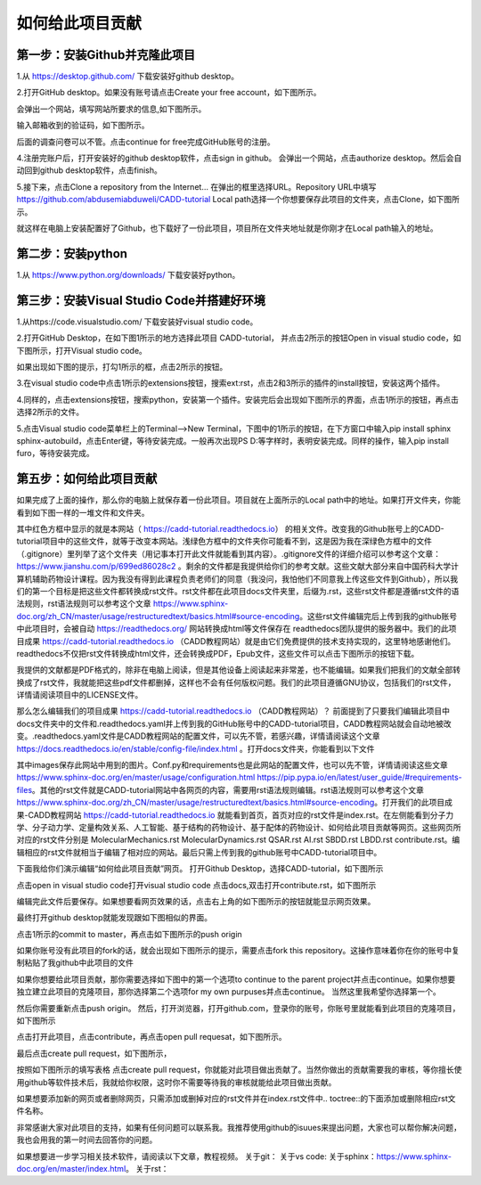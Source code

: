 如何给此项目贡献
========================================================
第一步：安装Github并克隆此项目
--------------------------------------------------------
1.从 https://desktop.github.com/  下载安装好github desktop。

2.打开GitHub desktop。如果没有账号请点击Create your free account，如下图所示。

.. image:: /images/1.png

会弹出一个网站，填写网站所要求的信息,如下图所示。

.. image:: /images/2.png

输入邮箱收到的验证码，如下图所示。

.. image:: /images/3.png

后面的调查问卷可以不管。点击continue for free完成GitHub账号的注册。

4.注册完账户后，打开安装好的github desktop软件，点击sign in github。 会弹出一个网站，点击authorize desktop。然后会自动回到github desktop软件，点击finish。

5.接下来，点击Clone a repository from the Internet... 在弹出的框里选择URL。Repository URL中填写 https://github.com/abdusemiabduweli/CADD-tutorial  Local path选择一个你想要保存此项目的文件夹，点击Clone，如下图所示。

.. image:: /images/4.jpg

就这样在电脑上安装配置好了Github，也下载好了一份此项目，项目所在文件夹地址就是你刚才在Local path输入的地址。

第二步：安装python
----------------------------------------------------------
1.从 https://www.python.org/downloads/ 下载安装好python。

第三步：安装Visual Studio Code并搭建好环境
--------------------------------------------------------
1.从https://code.visualstudio.com/ 下载安装好visual studio code。

2.打开GitHub Desktop，在如下图1所示的地方选择此项目 CADD-tutorial， 并点击2所示的按钮Open in visual studio code，如下图所示，打开Visual studio code。

.. image:: /images/5.jpg

如果出现如下图的提示，打勾1所示的框，点击2所示的按钮。

.. image:: /images/6.jpg

3.在visual studio code中点击1所示的extensions按钮，搜索ext:rst，点击2和3所示的插件的install按钮，安装这两个插件。

.. image:: /images/7.jpg

4.同样的，点击extensions按钮，搜索python，安装第一个插件。安装完后会出现如下图所示的界面，点击1所示的按钮，再点击选择2所示的文件。

.. image:: /images/8.jpg

5.点击Visual studio code菜单栏上的Terminal-->New Terminal，下图中的1所示的按钮，在下方窗口中输入pip install sphinx sphinx-autobuild，点击Enter键，等待安装完成。一般再次出现PS D:\ 等字样时，表明安装完成。同样的操作，输入pip install furo，等待安装完成。

.. image:: /images/9.jpg

第五步：如何给此项目贡献
---------------------------------------------------------

如果完成了上面的操作，那么你的电脑上就保存着一份此项目。项目就在上面所示的Local path中的地址。如果打开文件夹，你能看到如下图一样的一堆文件和文件夹。

.. image:: /images/10.jpg

其中红色方框中显示的就是本网站（ https://cadd-tutorial.readthedocs.io） 的相关文件。改变我的Github账号上的CADD-tutorial项目中的这些文件，就等于改变本网站。浅绿色方框中的文件夹你可能看不到，这是因为我在深绿色方框中的文件（.gitignore）里列举了这个文件夹（用记事本打开此文件就能看到其内容）。.gitignore文件的详细介绍可以参考这个文章：https://www.jianshu.com/p/699ed86028c2 。剩余的文件都是我提供给你们的参考文献。这些文献大部分来自中国药科大学计算机辅助药物设计课程。因为我没有得到此课程负责老师们的同意（我没问，我怕他们不同意我上传这些文件到Github），所以我们的第一个目标是把这些文件都转换成rst文件。rst文件都在此项目docs文件夹里，后缀为.rst，这些rst文件都是遵循rst文件的语法规则，rst语法规则可以参考这个文章 https://www.sphinx-doc.org/zh_CN/master/usage/restructuredtext/basics.html#source-encoding。这些rst文件编辑完后上传到我的github账号中此项目时，会被自动 https://readthedocs.org/ 网站转换成html等文件保存在 readthedocs团队提供的服务器中。我们的此项目成果 https://cadd-tutorial.readthedocs.io （CADD教程网站）就是由它们免费提供的技术支持实现的，这里特地感谢他们。readthedocs不仅把rst文件转换成html文件，还会转换成PDF，Epub文件，这些文件可以点击下图所示的按钮下载。

.. image:: /images/11.jpg

我提供的文献都是PDF格式的，除非在电脑上阅读，但是其他设备上阅读起来非常差，也不能编辑。如果我们把我们的文献全部转换成了rst文件，我就能把这些pdf文件都删掉，这样也不会有任何版权问题。我们的此项目遵循GNU协议，包括我们的rst文件，详情请阅读项目中的LICENSE文件。

那么怎么编辑我们的项目成果 https://cadd-tutorial.readthedocs.io （CADD教程网站）？ 
前面提到了只要我们编辑此项目中docs文件夹中的文件和.readthedocs.yaml并上传到我的GitHub账号中的CADD-tutorial项目，CADD教程网站就会自动地被改变。.readthedocs.yaml文件是CADD教程网站的配置文件，可以先不管，若感兴趣，详情请阅读这个文章 https://docs.readthedocs.io/en/stable/config-file/index.html 。打开docs文件夹，你能看到以下文件

.. image:: /images/12.jpg

其中images保存此网站中用到的图片。Conf.py和requirements也是此网站的配置文件，也可以先不管，详情请阅读这些文章 https://www.sphinx-doc.org/en/master/usage/configuration.html https://pip.pypa.io/en/latest/user_guide/#requirements-files。其他的rst文件就是CADD-tutorial网站中各网页的内容，需要用rst语法规则编辑。rst语法规则可以参考这个文章 https://www.sphinx-doc.org/zh_CN/master/usage/restructuredtext/basics.html#source-encoding。打开我们的此项目成果-CADD教程网站 https://cadd-tutorial.readthedocs.io 就能看到首页，首页对应的rst文件是index.rst。在左侧能看到分子力学、分子动力学、定量构效关系、人工智能、基于结构的药物设计、基于配体的药物设计、如何给此项目贡献等网页。这些网页所对应的rst文件分别是   MolecularMechanics.rst MolecularDynamics.rst QSAR.rst AI.rst SBDD.rst LBDD.rst contribute.rst。编辑相应的rst文件就相当于编辑了相对应的网站。最后只需上传到我的github账号中CADD-tutorial项目中。

下面我给你们演示编辑“如何给此项目贡献”网页。
打开Github Desktop，选择CADD-tutorial，如下图所示

.. image:: /images/13.png

点击open in visual studio code打开visual studio code
点击docs,双击打开contribute.rst，如下图所示

.. image:: /images/14.png

编辑完此文件后要保存。如果想要看网页效果的话，点击右上角的如下图所示的按钮就能显示网页效果。

.. image:: /images/15.png

最终打开github desktop就能发现跟如下图相似的界面。

.. image:: /images/16.png

点击1所示的commit to master，再点击如下图所示的push origin

.. image:: /images/17.png

如果你账号没有此项目的fork的话，就会出现如下图所示的提示，需要点击fork this repository。这操作意味着你在你的账号中复制粘贴了我github中此项目的文件

.. image:: /images/18.png

如果你想要给此项目贡献，那你需要选择如下图中的第一个选项to continue to the parent project并点击continue。如果你想要独立建立此项目的克隆项目，那你选择第二个选项for my own purpuses并点击continue。 当然这里我希望你选择第一个。

.. image:: /images/19.png

然后你需要重新点击push origin。
然后，打开浏览器，打开github.com，登录你的账号，你账号里就能看到此项目的克隆项目，如下图所示

.. image:: /images/20.png

点击打开此项目，点击contribute，再点击open pull requesat，如下图所示。

.. image:: /images/21.png

最后点击create pull request，如下图所示，

.. image:: /images/22.png

按照如下图所示的填写表格 点击create pull request，你就能对此项目做出贡献了。当然你做出的贡献需要我的审核，等你擅长使用github等软件技术后，我就给你权限，这时你不需要等待我的审核就能给此项目做出贡献。

.. image:: /images/23.png

如果想要添加新的网页或者删除网页，只需添加或删掉对应的rst文件并在index.rst文件中.. toctree::的下面添加或删除相应rst文件名称。

非常感谢大家对此项目的支持，如果有任何问题可以联系我。我推荐使用github的isuues来提出问题，大家也可以帮你解决问题，我也会用我的第一时间去回答你的问题。

如果想要进一步学习相关技术软件，请阅读以下文章，教程视频。
关于git：
关于vs code:
关于sphinx：https://www.sphinx-doc.org/en/master/index.html。
关于rst：